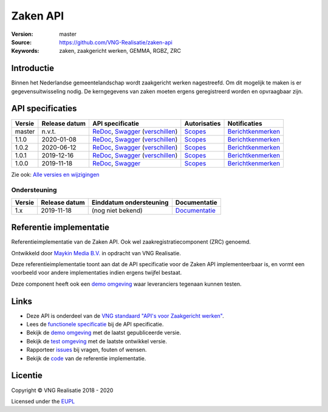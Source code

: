 =========
Zaken API
=========

:Version: master
:Source: https://github.com/VNG-Realisatie/zaken-api
:Keywords: zaken, zaakgericht werken, GEMMA, RGBZ, ZRC

Introductie
===========

Binnen het Nederlandse gemeentelandschap wordt zaakgericht werken nagestreefd.
Om dit mogelijk te maken is er gegevensuitwisseling nodig. De kerngegevens van
zaken moeten ergens geregistreerd worden en opvraagbaar zijn.

API specificaties
=================

|lint-oas| |generate-sdks| |generate-postman-collection|

==========  ==============  ====================================================================================================================================================================================================  =======================================================================================================================  =================================================================================================================================
Versie      Release datum   API specificatie                                                                                                                                                                                      Autorisaties                                                                                                             Notificaties
==========  ==============  ====================================================================================================================================================================================================  =======================================================================================================================  =================================================================================================================================
master      n.v.t.          `ReDoc <https://redocly.github.io/redoc/?url=https://raw.githubusercontent.com/VNG-Realisatie/zaken-api/master/src/openapi.yaml>`_,                                                                   `Scopes <https://github.com/VNG-Realisatie/zaken-api/blob/master/src/autorisaties.md>`_                                  `Berichtkenmerken <https://github.com/VNG-Realisatie/zaken-api/blob/master/src/notificaties.md>`_
                            `Swagger <https://petstore.swagger.io/?url=https://raw.githubusercontent.com/VNG-Realisatie/zaken-api/master/src/openapi.yaml>`_
                            (`verschillen <https://github.com/VNG-Realisatie/zaken-api/compare/1.1.0..master?diff=split#diff-b9c28fec6c3f3fa5cff870d24601d6ab7027520f3b084cc767aefd258cb8c40a>`_)
1.1.0       2020-01-08      `ReDoc <https://redocly.github.io/redoc/?url=https://raw.githubusercontent.com/VNG-Realisatie/zaken-api/1.1.0/src/openapi.yaml>`_,                                                                    `Scopes <https://github.com/VNG-Realisatie/zaken-api/blob/1.1.0/src/autorisaties.md>`_                                   `Berichtkenmerken <https://github.com/VNG-Realisatie/zaken-api/blob/1.1.0/src/notificaties.md>`_
                            `Swagger <https://petstore.swagger.io/?url=https://raw.githubusercontent.com/VNG-Realisatie/zaken-api/1.1.0/src/openapi.yaml>`_
                            (`verschillen <https://github.com/VNG-Realisatie/zaken-api/compare/1.0.2..1.1.0?diff=split#diff-b9c28fec6c3f3fa5cff870d24601d6ab7027520f3b084cc767aefd258cb8c40a>`_)
1.0.2       2020-06-12      `ReDoc <https://redocly.github.io/redoc/?url=https://raw.githubusercontent.com/VNG-Realisatie/zaken-api/1.0.2/src/openapi.yaml>`_,                                                                    `Scopes <https://github.com/VNG-Realisatie/zaken-api/blob/1.0.2/src/autorisaties.md>`_                                   `Berichtkenmerken <https://github.com/VNG-Realisatie/zaken-api/blob/1.0.2/src/notificaties.md>`_
                            `Swagger <https://petstore.swagger.io/?url=https://raw.githubusercontent.com/VNG-Realisatie/zaken-api/1.0.2/src/openapi.yaml>`_
                            (`verschillen <https://github.com/VNG-Realisatie/zaken-api/compare/1.0.1..1.0.2?diff=split#diff-b9c28fec6c3f3fa5cff870d24601d6ab7027520f3b084cc767aefd258cb8c40a>`_)
1.0.1       2019-12-16      `ReDoc <https://redocly.github.io/redoc/?url=https://raw.githubusercontent.com/VNG-Realisatie/zaken-api/1.0.1/src/openapi.yaml>`_,                                                                    `Scopes <https://github.com/VNG-Realisatie/zaken-api/blob/1.0.1/src/autorisaties.md>`_                                   `Berichtkenmerken <https://github.com/VNG-Realisatie/zaken-api/blob/1.0.1/src/notificaties.md>`_
                            `Swagger <https://petstore.swagger.io/?url=https://raw.githubusercontent.com/VNG-Realisatie/zaken-api/1.0.1/src/openapi.yaml>`_
                            (`verschillen <https://github.com/VNG-Realisatie/zaken-api/compare/1.0.0..1.0.1?diff=split#diff-b9c28fec6c3f3fa5cff870d24601d6ab7027520f3b084cc767aefd258cb8c40a>`_)
1.0.0       2019-11-18      `ReDoc <https://redocly.github.io/redoc/?url=https://raw.githubusercontent.com/VNG-Realisatie/zaken-api/1.0.0/src/openapi.yaml>`_,                                                                    `Scopes <https://github.com/VNG-Realisatie/zaken-api/blob/1.0.0/src/autorisaties.md>`_                                   `Berichtkenmerken <https://github.com/VNG-Realisatie/zaken-api/blob/1.0.0/src/notificaties.md>`_
                            `Swagger <https://petstore.swagger.io/?url=https://raw.githubusercontent.com/VNG-Realisatie/zaken-api/1.0.0/src/openapi.yaml>`_
==========  ==============  ====================================================================================================================================================================================================  =======================================================================================================================  =================================================================================================================================

Zie ook: `Alle versies en wijzigingen <https://github.com/VNG-Realisatie/zaken-api/blob/master/CHANGELOG.rst>`_

Ondersteuning
-------------

==========  ==============  ==========================  =================
Versie      Release datum   Einddatum ondersteuning     Documentatie
==========  ==============  ==========================  =================
1.x         2019-11-18      (nog niet bekend)           `Documentatie <https://vng-realisatie.github.io/gemma-zaken/standaard/zaken/index>`_
==========  ==============  ==========================  =================

Referentie implementatie
========================

|build-status| |coverage| |docker| |black| |python-versions|

Referentieimplementatie van de Zaken API. Ook wel
zaakregistratiecomponent (ZRC) genoemd.

Ontwikkeld door `Maykin Media B.V. <https://www.maykinmedia.nl>`_ in opdracht
van VNG Realisatie.

Deze referentieimplementatie toont aan dat de API specificatie voor de
Zaken API implementeerbaar is, en vormt een voorbeeld voor andere
implementaties indien ergens twijfel bestaat.

Deze component heeft ook een `demo omgeving`_ waar leveranciers tegenaan kunnen
testen.

Links
=====

* Deze API is onderdeel van de `VNG standaard "API's voor Zaakgericht werken" <https://github.com/VNG-Realisatie/gemma-zaken>`_.
* Lees de `functionele specificatie <https://vng-realisatie.github.io/gemma-zaken/standaard/zaken/index>`_ bij de API specificatie.
* Bekijk de `demo omgeving`_ met de laatst gepubliceerde versie.
* Bekijk de `test omgeving <https://zaken-api.test.vng.cloud/>`_ met de laatste ontwikkel versie.
* Rapporteer `issues <https://github.com/VNG-Realisatie/gemma-zaken/issues>`_ bij vragen, fouten of wensen.
* Bekijk de `code <https://github.com/VNG-Realisatie/zaken-api/>`_ van de referentie implementatie.

.. _`demo omgeving`: https://zaken-api.vng.cloud/

Licentie
========

Copyright © VNG Realisatie 2018 - 2020

Licensed under the EUPL_

.. _EUPL: LICENCE.md

.. |build-status| image:: https://github.com/VNG-Realisatie/zaken-api/workflows/ci-build/badge.svg
    :alt: Build status
    :target: https://github.com/VNG-Realisatie/zaken-api/actions?query=workflow%3Aci-build

.. |requirements| image:: https://requires.io/github/VNG-Realisatie/zaken-api/requirements.svg?branch=master
     :target: https://requires.io/github/VNG-Realisatie/zaken-api/requirements/?branch=master
     :alt: Requirements status

.. |coverage| image:: https://codecov.io/github/VNG-Realisatie/zaken-api/branch/master/graphs/badge.svg?branch=master
    :alt: Coverage
    :target: https://codecov.io/gh/VNG-Realisatie/zaken-api

.. |docker| image:: https://img.shields.io/badge/docker-latest-blue.svg
    :alt: Docker image
    :target: https://hub.docker.com/r/vngr/gemma-zrc/

.. |black| image:: https://img.shields.io/badge/code%20style-black-000000.svg
    :alt: Code style
    :target: https://github.com/psf/black

.. |python-versions| image:: https://img.shields.io/badge/python-3.7%2B-blue.svg
    :alt: Supported Python version
    :target: https://hub.docker.com/r/vngr/gemma-zrc/

.. |lint-oas| image:: https://github.com/VNG-Realisatie/zaken-api/workflows/lint-oas/badge.svg
    :alt: Lint OAS
    :target: https://github.com/VNG-Realisatie/zaken-api/actions?query=workflow%3Alint-oas

.. |generate-sdks| image:: https://github.com/VNG-Realisatie/zaken-api/workflows/generate-sdks/badge.svg
    :alt: Generate SDKs
    :target: https://github.com/VNG-Realisatie/zaken-api/actions?query=workflow%3Agenerate-sdks

.. |generate-postman-collection| image:: https://github.com/VNG-Realisatie/zaken-api/workflows/generate-postman-collection/badge.svg
    :alt: Generate Postman collection
    :target: https://github.com/VNG-Realisatie/zaken-api/actions?query=workflow%3Agenerate-postman-collection
